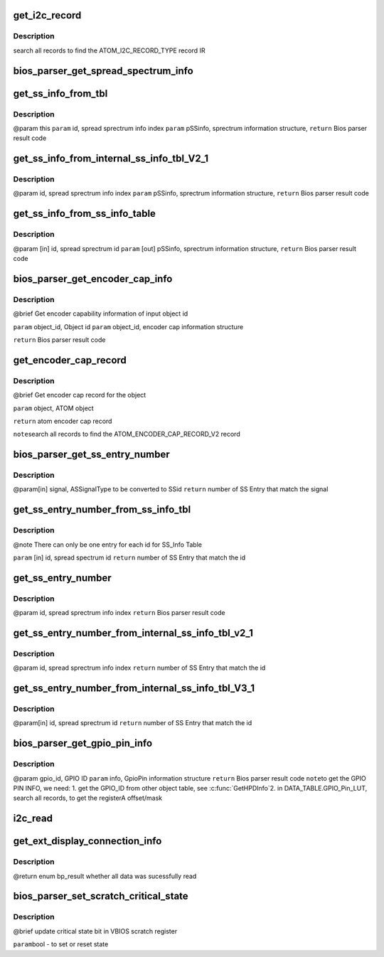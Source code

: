 .. -*- coding: utf-8; mode: rst -*-
.. src-file: drivers/gpu/drm/amd/display/dc/bios/bios_parser.c

.. _`get_i2c_record`:

get_i2c_record
==============

.. c:function:: ATOM_I2C_RECORD *get_i2c_record(struct bios_parser *bp, ATOM_OBJECT *object)

    :param struct bios_parser \*bp:
        *undescribed*

    :param ATOM_OBJECT \*object:
        *undescribed*

.. _`get_i2c_record.description`:

Description
-----------

search all records to find the ATOM_I2C_RECORD_TYPE record IR

.. _`bios_parser_get_spread_spectrum_info`:

bios_parser_get_spread_spectrum_info
====================================

.. c:function:: enum bp_result bios_parser_get_spread_spectrum_info(struct dc_bios *dcb, enum as_signal_type signal, uint32_t index, struct spread_spectrum_info *ss_info)

    Get spread spectrum information from the ASIC_InternalSS_Info(ver 2.1 or ver 3.1) or SS_Info table from the VBIOS. Currently ASIC_InternalSS_Info ver 2.1 can co-exist with SS_Info table. Expect ASIC_InternalSS_Info ver 3.1, there is only one entry for each signal /ss id.  However, there is no planning of supporting multiple spread Sprectum entry for EverGreen \ ``param``\  [in] this \ ``param``\  [in] signal, ASSignalType to be converted to info index \ ``param``\  [in] index, number of entries that match the converted info index \ ``param``\  [out] ss_info, sprectrum information structure, \ ``return``\  Bios parser result code

    :param struct dc_bios \*dcb:
        *undescribed*

    :param enum as_signal_type signal:
        *undescribed*

    :param uint32_t index:
        *undescribed*

    :param struct spread_spectrum_info \*ss_info:
        *undescribed*

.. _`get_ss_info_from_tbl`:

get_ss_info_from_tbl
====================

.. c:function:: enum bp_result get_ss_info_from_tbl(struct bios_parser *bp, uint32_t id, struct spread_spectrum_info *ss_info)

    Get spread sprectrum information from the ASIC_InternalSS_Info Ver 2.1 or SS_Info table from the VBIOS There can not be more than 1 entry for  ASIC_InternalSS_Info Ver 2.1 or SS_Info.

    :param struct bios_parser \*bp:
        *undescribed*

    :param uint32_t id:
        *undescribed*

    :param struct spread_spectrum_info \*ss_info:
        *undescribed*

.. _`get_ss_info_from_tbl.description`:

Description
-----------

@param this
\ ``param``\  id, spread sprectrum info index
\ ``param``\  pSSinfo, sprectrum information structure,
\ ``return``\  Bios parser result code

.. _`get_ss_info_from_internal_ss_info_tbl_v2_1`:

get_ss_info_from_internal_ss_info_tbl_V2_1
==========================================

.. c:function:: enum bp_result get_ss_info_from_internal_ss_info_tbl_V2_1(struct bios_parser *bp, uint32_t id, struct spread_spectrum_info *info)

    Get spread sprectrum information from the ASIC_InternalSS_Info table Ver 2.1 from the VBIOS There will not be multiple entry for Ver 2.1

    :param struct bios_parser \*bp:
        *undescribed*

    :param uint32_t id:
        *undescribed*

    :param struct spread_spectrum_info \*info:
        *undescribed*

.. _`get_ss_info_from_internal_ss_info_tbl_v2_1.description`:

Description
-----------

@param id, spread sprectrum info index
\ ``param``\  pSSinfo, sprectrum information structure,
\ ``return``\  Bios parser result code

.. _`get_ss_info_from_ss_info_table`:

get_ss_info_from_ss_info_table
==============================

.. c:function:: enum bp_result get_ss_info_from_ss_info_table(struct bios_parser *bp, uint32_t id, struct spread_spectrum_info *ss_info)

    Get spread sprectrum information from the SS_Info table from the VBIOS if the pointer to info is NULL, indicate the caller what to know the number of entries that matches the id for, the SS_Info table, there should not be more than 1 entry match.

    :param struct bios_parser \*bp:
        *undescribed*

    :param uint32_t id:
        *undescribed*

    :param struct spread_spectrum_info \*ss_info:
        *undescribed*

.. _`get_ss_info_from_ss_info_table.description`:

Description
-----------

@param [in] id, spread sprectrum id
\ ``param``\  [out] pSSinfo, sprectrum information structure,
\ ``return``\  Bios parser result code

.. _`bios_parser_get_encoder_cap_info`:

bios_parser_get_encoder_cap_info
================================

.. c:function:: enum bp_result bios_parser_get_encoder_cap_info(struct dc_bios *dcb, struct graphics_object_id object_id, struct bp_encoder_cap_info *info)

    :param struct dc_bios \*dcb:
        *undescribed*

    :param struct graphics_object_id object_id:
        *undescribed*

    :param struct bp_encoder_cap_info \*info:
        *undescribed*

.. _`bios_parser_get_encoder_cap_info.description`:

Description
-----------

@brief
Get encoder capability information of input object id

\ ``param``\  object_id, Object id
\ ``param``\  object_id, encoder cap information structure

\ ``return``\  Bios parser result code

.. _`get_encoder_cap_record`:

get_encoder_cap_record
======================

.. c:function:: ATOM_ENCODER_CAP_RECORD_V2 *get_encoder_cap_record(struct bios_parser *bp, ATOM_OBJECT *object)

    :param struct bios_parser \*bp:
        *undescribed*

    :param ATOM_OBJECT \*object:
        *undescribed*

.. _`get_encoder_cap_record.description`:

Description
-----------

@brief
Get encoder cap record for the object

\ ``param``\  object, ATOM object

\ ``return``\  atom encoder cap record

\ ``note``\ 
search all records to find the ATOM_ENCODER_CAP_RECORD_V2 record

.. _`bios_parser_get_ss_entry_number`:

bios_parser_get_ss_entry_number
===============================

.. c:function:: uint32_t bios_parser_get_ss_entry_number(struct dc_bios *dcb, enum as_signal_type signal)

    :GetNumberofSpreadSpectrumEntry Get Number of SpreadSpectrum Entry from the ASIC_InternalSS_Info table from the VBIOS that match the SSid (to be converted from signal)

    :param struct dc_bios \*dcb:
        *undescribed*

    :param enum as_signal_type signal:
        *undescribed*

.. _`bios_parser_get_ss_entry_number.description`:

Description
-----------

@param[in] signal, ASSignalType to be converted to SSid
\ ``return``\  number of SS Entry that match the signal

.. _`get_ss_entry_number_from_ss_info_tbl`:

get_ss_entry_number_from_ss_info_tbl
====================================

.. c:function:: uint32_t get_ss_entry_number_from_ss_info_tbl(struct bios_parser *bp, uint32_t id)

    Get Number of spread spectrum entry from the SS_Info table from the VBIOS.

    :param struct bios_parser \*bp:
        *undescribed*

    :param uint32_t id:
        *undescribed*

.. _`get_ss_entry_number_from_ss_info_tbl.description`:

Description
-----------

@note There can only be one entry for each id for SS_Info Table

\ ``param``\  [in] id, spread spectrum id
\ ``return``\  number of SS Entry that match the id

.. _`get_ss_entry_number`:

get_ss_entry_number
===================

.. c:function:: uint32_t get_ss_entry_number(struct bios_parser *bp, uint32_t id)

    Get spread sprectrum information from the ASIC_InternalSS_Info Ver 2.1 or SS_Info table from the VBIOS There can not be more than 1 entry for  ASIC_InternalSS_Info Ver 2.1 or SS_Info.

    :param struct bios_parser \*bp:
        *undescribed*

    :param uint32_t id:
        *undescribed*

.. _`get_ss_entry_number.description`:

Description
-----------

@param id, spread sprectrum info index
\ ``return``\  Bios parser result code

.. _`get_ss_entry_number_from_internal_ss_info_tbl_v2_1`:

get_ss_entry_number_from_internal_ss_info_tbl_v2_1
==================================================

.. c:function:: uint32_t get_ss_entry_number_from_internal_ss_info_tbl_v2_1(struct bios_parser *bp, uint32_t id)

    Get NUmber of spread sprectrum entry from the ASIC_InternalSS_Info table Ver 2.1 from the VBIOS There will not be multiple entry for Ver 2.1

    :param struct bios_parser \*bp:
        *undescribed*

    :param uint32_t id:
        *undescribed*

.. _`get_ss_entry_number_from_internal_ss_info_tbl_v2_1.description`:

Description
-----------

@param id, spread sprectrum info index
\ ``return``\  number of SS Entry that match the id

.. _`get_ss_entry_number_from_internal_ss_info_tbl_v3_1`:

get_ss_entry_number_from_internal_ss_info_tbl_V3_1
==================================================

.. c:function:: uint32_t get_ss_entry_number_from_internal_ss_info_tbl_V3_1(struct bios_parser *bp, uint32_t id)

    Get Number of SpreadSpectrum Entry from the ASIC_InternalSS_Info table of the VBIOS that matches id

    :param struct bios_parser \*bp:
        *undescribed*

    :param uint32_t id:
        *undescribed*

.. _`get_ss_entry_number_from_internal_ss_info_tbl_v3_1.description`:

Description
-----------

@param[in]  id, spread sprectrum id
\ ``return``\  number of SS Entry that match the id

.. _`bios_parser_get_gpio_pin_info`:

bios_parser_get_gpio_pin_info
=============================

.. c:function:: enum bp_result bios_parser_get_gpio_pin_info(struct dc_bios *dcb, uint32_t gpio_id, struct gpio_pin_info *info)

    Get GpioPin information of input gpio id

    :param struct dc_bios \*dcb:
        *undescribed*

    :param uint32_t gpio_id:
        *undescribed*

    :param struct gpio_pin_info \*info:
        *undescribed*

.. _`bios_parser_get_gpio_pin_info.description`:

Description
-----------

@param gpio_id, GPIO ID
\ ``param``\  info, GpioPin information structure
\ ``return``\  Bios parser result code
\ ``note``\ 
to get the GPIO PIN INFO, we need:
1. get the GPIO_ID from other object table, see \ :c:func:`GetHPDInfo`\ 
2. in DATA_TABLE.GPIO_Pin_LUT, search all records, to get the registerA
offset/mask

.. _`i2c_read`:

i2c_read
========

.. c:function:: bool i2c_read(struct bios_parser *bp, struct graphics_object_i2c_info *i2c_info, uint8_t *buffer, uint32_t length)

    :param struct bios_parser \*bp:
        *undescribed*

    :param struct graphics_object_i2c_info \*i2c_info:
        *undescribed*

    :param uint8_t \*buffer:
        *undescribed*

    :param uint32_t length:
        *undescribed*

.. _`get_ext_display_connection_info`:

get_ext_display_connection_info
===============================

.. c:function:: enum bp_result get_ext_display_connection_info(struct bios_parser *bp, ATOM_OBJECT *opm_object, ATOM_EXTERNAL_DISPLAY_CONNECTION_INFO *ext_display_connection_info_tbl)

    validate the GUID and checksum.

    :param struct bios_parser \*bp:
        *undescribed*

    :param ATOM_OBJECT \*opm_object:
        *undescribed*

    :param ATOM_EXTERNAL_DISPLAY_CONNECTION_INFO \*ext_display_connection_info_tbl:
        *undescribed*

.. _`get_ext_display_connection_info.description`:

Description
-----------

@return enum bp_result whether all data was sucessfully read

.. _`bios_parser_set_scratch_critical_state`:

bios_parser_set_scratch_critical_state
======================================

.. c:function:: void bios_parser_set_scratch_critical_state(struct dc_bios *dcb, bool state)

    :param struct dc_bios \*dcb:
        *undescribed*

    :param bool state:
        *undescribed*

.. _`bios_parser_set_scratch_critical_state.description`:

Description
-----------

@brief
update critical state bit in VBIOS scratch register

\ ``param``\ 
bool - to set or reset state

.. This file was automatic generated / don't edit.


